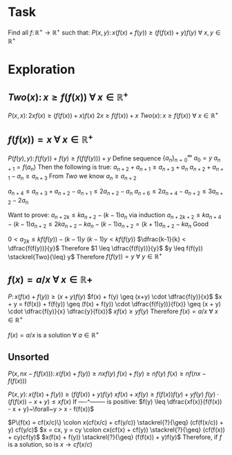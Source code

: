 * Task

Find all $f \colon \mathbb{R}^+ \to \mathbb{R}^+$ such that:
$P(x,y) \colon x(f(x) + f(y)) \geq (f(f(x)) + y)f(y) ~\forall~x,y \in \mathbb{R}^+$

* Exploration

** $Two(x) \colon x \geq f(f(x)) ~\forall~x \in \mathbb{R}^+$

$P(x,x) \colon 2x f(x) \geq (f(f(x)) + x) f(x)$
$2x \geq f(f(x)) + x$
$Two(x) \colon x \geq f(f(x)) ~\forall~x \in \mathbb{R}^+$

** $f(f(x)) = x~\forall~x \in \mathbb{R}^+$

$P(f(y),y) \colon f(f(y)) + f(y) \geq f(f(f(y))) + y$
Define sequence $\{a_n\}_{n=0}^\infty$
$a_0 = y$
$a_{n+1} = f(a_n)$
Then the following is true:
$a_{n+2} + a_{n+1} \geq a_{n+3} + a_n$
$a_{n+2} + a_{n+1} - a_n \geq a_{n+3}$
From $Two$ we know $a_n \geq a_{n+2}$

$a_{n+4} \leq a_{n+3} + a_{n+2} - a_{n+1} \leq 2a_{n+2} - a_n$
$a_{n+6} \leq 2a_{n+4} - a_{n+2} \leq 3a_{n+2} - 2a_n$

Want to prove: $a_{n+2k} \leq ka_{n+2} - (k-1)a_n$ via induction
$a_{n+2k+2} \leq ka_{n+4} - (k-1)a_{n+2} \leq 2ka_{n+2} - ka_n - (k-1)a_{n+2} = (k+1)a_{n+2} - ka_n$
Good

$0 < a_{2k} \leq kf(f(y)) - (k-1)y$
$(k-1)y < kf(f(y))$
$\dfrac{k-1}{k} < \dfrac{f(f(y))}{y}$
Therefore $1 \leq \dfrac{f(f(y))}{y}$
$y \leq f(f(y)) \stackrel{Two}{\leq} y$
Therefore $f(f(y)) = y~\forall~y \in \mathbb{R}^+$

** $f(x)=a/x~\forall~x \in \mathbb{R}+$

$P \colon x(f(x) + f(y)) \geq (x + y) f(y)$
$f(x) + f(y) \geq (x+y) \cdot \dfrac{f(y)}{x}$
$x + y = f(f(x)) + f(f(y)) \geq (f(x) + f(y)) \cdot \dfrac{f(f(y))}{f(x)} \geq (x + y) \cdot \dfrac{f(y)}{x} \dfrac{y}{f(x)}$
$xf(x) \geq yf(y)$
Therefore $f(x) = a/x~\forall~x \in \mathbb{R}^+$

$f(x) = a/x$ is a solution $\forall~a \in \mathbb{R}^+$


** Unsorted

$P(x,nx-f(f(x))) \colon x(f(x) + f(y)) \geq nx f(y)$
$f(x) + f(y) \geq n f(y)$
$f(x) \geq n f(nx - f(f(x)))$

$P(x,y) \colon x(f(x) + f(y)) \geq (f(f(x)) + y)f(y)$
$xf(x) + xf(y) \geq f(f(x))f(y) + yf(y)$
$f(y) \cdot (f(f(x)) - x + y) \leq xf(x)$
If  ----^-------- is positive:
$f(y) \leq \dfrac{xf(x)}{f(f(x)) - x + y}~\forall~y > x - f(f(x))$

$P\{f(x) = cf(x/c)\} \colon x(cf(x/c) + cf(y/c)) \stackrel{?}{\geq} (cf(f(x/c)) + y) cf(y/c)$
$x = cx, y = cy \colon cx(cf(x) + cf(y)) \stackrel{?}{\geq} (cf(f(x)) + cy)cf(y)$
$x(f(x) + f(y)) \stackrel{?}{\geq} (f(f(x)) + y)f(y)$
Therefore, if $f$ is a solution, so is $x \to cf(x/c)$
